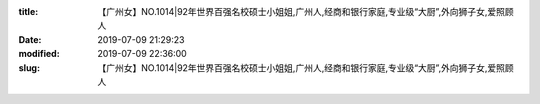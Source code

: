
:title: 【广州女】NO.1014|92年世界百强名校硕士小姐姐,广州人,经商和银行家庭,专业级“大厨”,外向狮子女,爱照顾人
:date: 2019-07-09 21:29:23
:modified: 2019-07-09 22:36:00
:slug: 【广州女】NO.1014|92年世界百强名校硕士小姐姐,广州人,经商和银行家庭,专业级“大厨”,外向狮子女,爱照顾人


.. raw:: html
    :file: html/【广州女】NO.1014|92年世界百强名校硕士小姐姐,广州人,经商和银行家庭,专业级“大厨”,外向狮子女,爱照顾人.html
